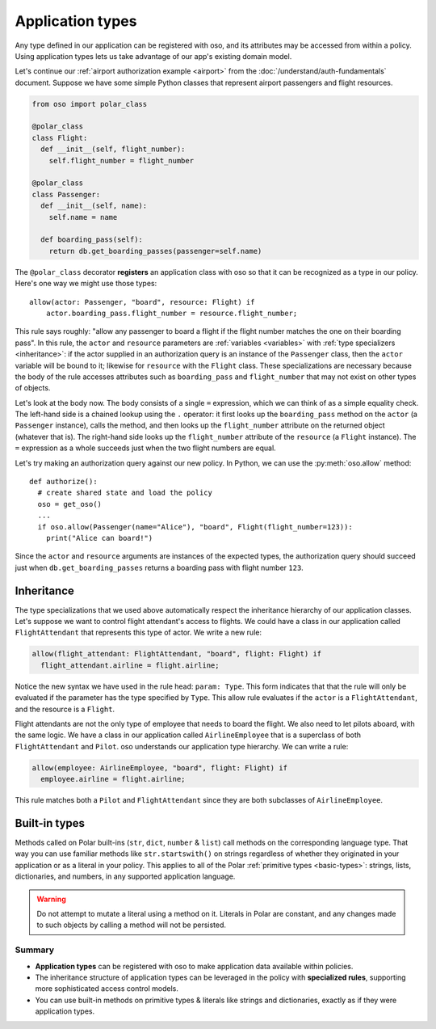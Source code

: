 .. _application-types:

=================
Application types
=================

Any type defined in our application can be registered with oso, and its
attributes may be accessed from within a policy. Using application types
lets us take advantage of our app's existing domain model.

Let's continue our :ref:`airport authorization example <airport>` from
the :doc:`/understand/auth-fundamentals` document. Suppose we have some simple Python
classes that represent airport passengers and flight resources.

.. code-block:: python

  from oso import polar_class

  @polar_class
  class Flight:
    def __init__(self, flight_number):
      self.flight_number = flight_number

  @polar_class
  class Passenger:
    def __init__(self, name):
      self.name = name

    def boarding_pass(self):
      return db.get_boarding_passes(passenger=self.name)

The ``@polar_class`` decorator **registers** an application class with oso
so that it can be recognized as a type in our policy. Here's one way we might
use those types::

  allow(actor: Passenger, "board", resource: Flight) if
      actor.boarding_pass.flight_number = resource.flight_number;

This rule says roughly: "allow any passenger to board a flight if
the flight number matches the one on their boarding pass". In this rule,
the ``actor`` and ``resource`` parameters are :ref:`variables <variables>`
with :ref:`type specializers <inheritance>`: if the actor supplied in
an authorization query is an instance of the ``Passenger`` class, then
the ``actor`` variable will be bound to it; likewise for ``resource``
with the ``Flight`` class. These specializations are necessary because
the body of the rule accesses attributes such as ``boarding_pass`` and
``flight_number`` that may not exist on other types of objects.

Let's look at the body now. The body consists of a single ``=`` expression,
which we can think of as a simple equality check. The left-hand side
is a chained lookup using the ``.`` operator: it first looks up the
``boarding_pass`` method on the ``actor`` (a ``Passenger`` instance),
calls the method, and then looks up the ``flight_number`` attribute on
the returned object (whatever that is). The right-hand side looks up the
``flight_number`` attribute of the ``resource`` (a ``Flight`` instance).
The ``=`` expression as a whole succeeds just when the two flight numbers
are equal.

Let's try making an authorization query against our new policy. In Python,
we can use the :py:meth:`oso.allow` method::

  def authorize():
    # create shared state and load the policy
    oso = get_oso()
    ...
    if oso.allow(Passenger(name="Alice"), "board", Flight(flight_number=123)):
      print("Alice can board!")

Since the ``actor`` and ``resource`` arguments are instances of the expected
types, the authorization query should succeed just when ``db.get_boarding_passes``
returns a boarding pass with flight number ``123``.

.. _inheritance:

Inheritance
-----------

The type specializations that we used above automatically respect the
inheritance hierarchy of our application classes. Let's suppose we want
to control flight attendant's access to flights. We could have a class
in our application called ``FlightAttendant`` that represents this type
of actor.  We write a new rule:

.. code-block:: polar

  allow(flight_attendant: FlightAttendant, "board", flight: Flight) if
    flight_attendant.airline = flight.airline;

Notice the new syntax we have used in the rule head: ``param: Type``.
This form indicates that that the rule will only be evaluated if the parameter
has the type specified by ``Type``.  This allow rule evaluates if the ``actor``
is a ``FlightAttendant``, and the resource is a ``Flight``.

Flight attendants are not the only type of employee that needs to board the
flight.  We also need to let pilots aboard, with the same logic.  We have a
class in our application called ``AirlineEmployee`` that is a superclass of both
``FlightAttendant`` and ``Pilot``.  oso understands our application type
hierarchy.  We can write a rule:

.. code-block:: polar

  allow(employee: AirlineEmployee, "board", flight: Flight) if
    employee.airline = flight.airline;

This rule matches both a ``Pilot`` and ``FlightAttendant`` since they are both
subclasses of ``AirlineEmployee``.

.. todo::
   This would be a great spot to intro groups.

.. _built-in-types:

Built-in types
--------------

Methods called on Polar built-ins (``str``, ``dict``, ``number`` & ``list``)
call methods on the corresponding language type. That way you can use
familiar methods like ``str.startswith()`` on strings regardless of whether
they originated in your application or as a literal in your policy.
This applies to all of the Polar :ref:`primitive types <basic-types>`:
strings, lists, dictionaries, and numbers, in any supported application
language.

.. warning:: Do not attempt to mutate a literal using a method on it.
  Literals in Polar are constant, and any changes made to such objects
  by calling a method will not be persisted.

.. todo:: more info on this, link to each language guide

Summary
=======

- **Application types** can be registered with oso to make application data
  available within policies.
- The inheritance structure of application types can be leveraged in the policy
  with **specialized rules**, supporting more sophisticated access control
  models.
- You can use built-in methods on primitive types & literals like strings and
  dictionaries, exactly as if they were application types.
